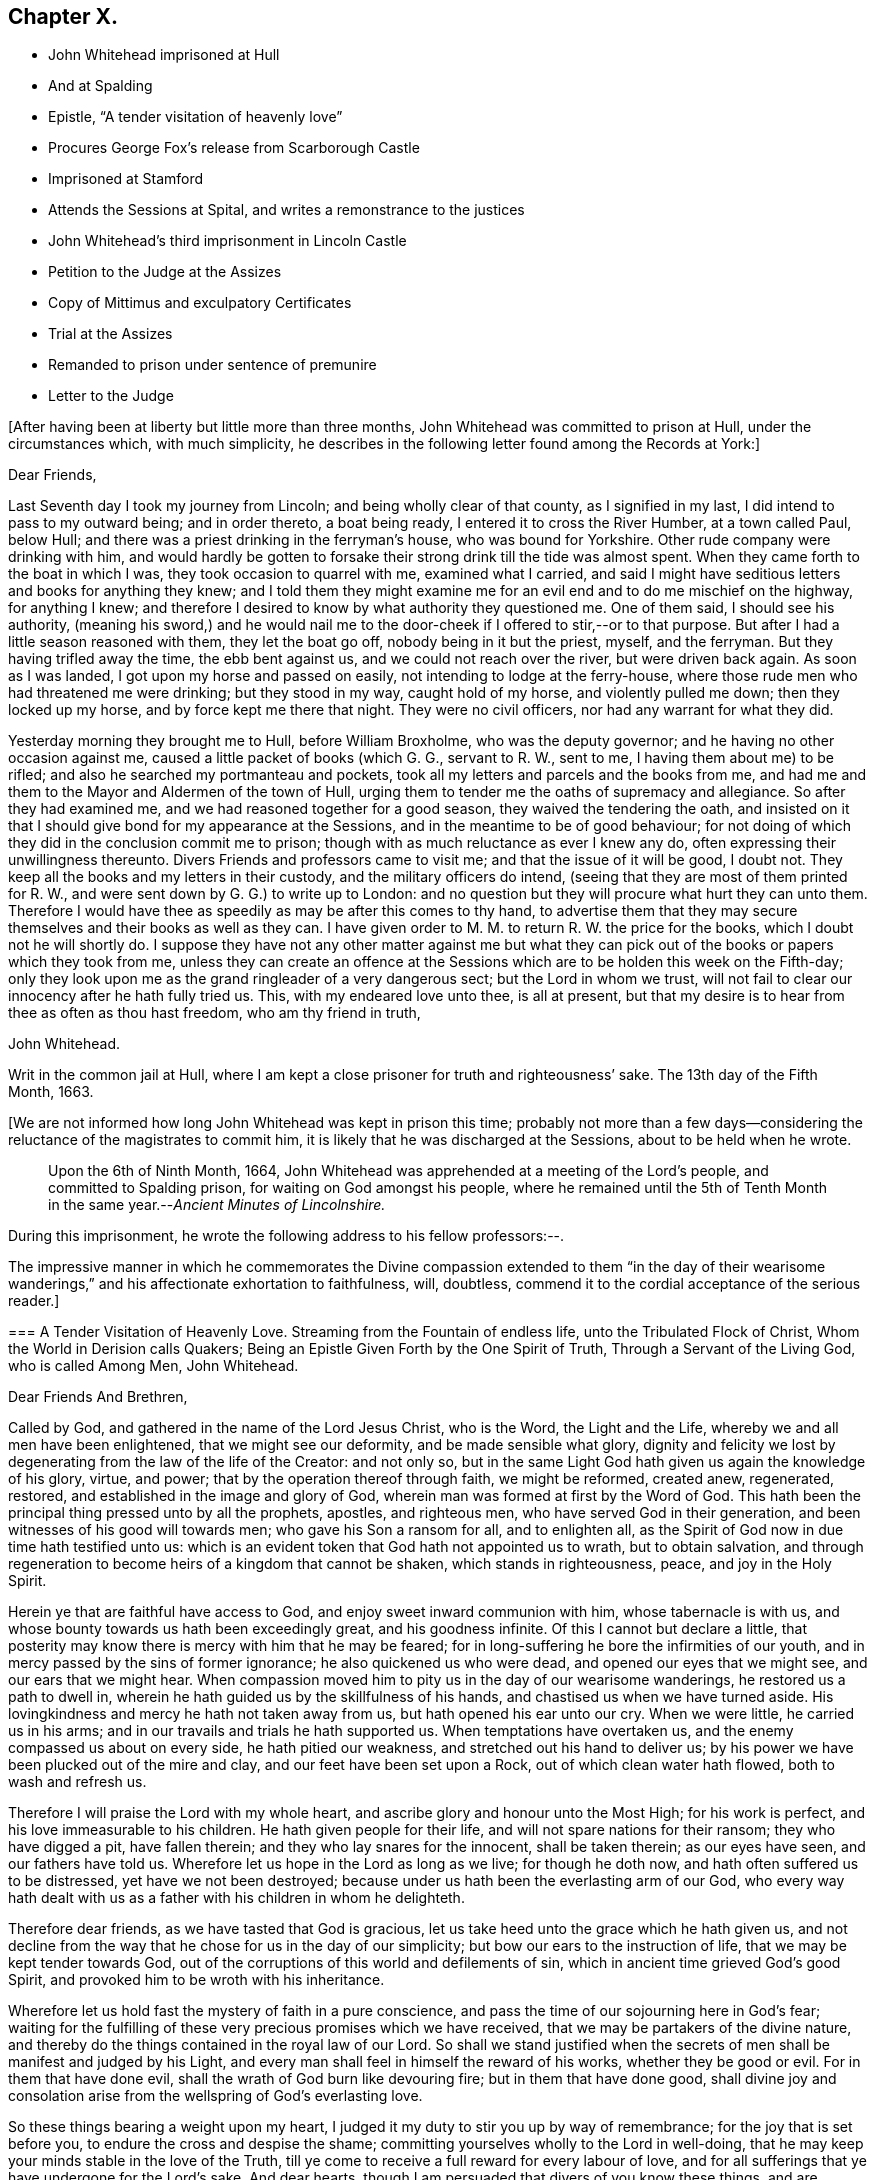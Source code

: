 == Chapter X.

[.chapter-synopsis]
* John Whitehead imprisoned at Hull
* And at Spalding
* Epistle, "`A tender visitation of heavenly love`"
* Procures George Fox`'s release from Scarborough Castle
* Imprisoned at Stamford
* Attends the Sessions at Spital, and writes a remonstrance to the justices
* John Whitehead`'s third imprisonment in Lincoln Castle
* Petition to the Judge at the Assizes
* Copy of Mittimus and exculpatory Certificates
* Trial at the Assizes
* Remanded to prison under sentence of premunire
* Letter to the Judge

+++[+++After having been at liberty but little more than three months,
John Whitehead was committed to prison at Hull, under the circumstances which,
with much simplicity,
he describes in the following letter found among the Records at York:]

[.embedded-content-document.letter]
--

[.salutation]
Dear Friends,

Last Seventh day I took my journey from Lincoln; and being wholly clear of that county,
as I signified in my last, I did intend to pass to my outward being;
and in order thereto, a boat being ready, I entered it to cross the River Humber,
at a town called Paul, below Hull;
and there was a priest drinking in the ferryman`'s house, who was bound for Yorkshire.
Other rude company were drinking with him,
and would hardly be gotten to forsake their strong drink till the tide was almost spent.
When they came forth to the boat in which I was, they took occasion to quarrel with me,
examined what I carried,
and said I might have seditious letters and books for anything they knew;
and I told them they might examine me for an evil end and to do me mischief on the highway,
for anything I knew;
and therefore I desired to know by what authority they questioned me.
One of them said, I should see his authority,
(meaning his sword,) and he would nail me to the
door-cheek if I offered to stir,--or to that purpose.
But after I had a little season reasoned with them, they let the boat go off,
nobody being in it but the priest, myself, and the ferryman.
But they having trifled away the time, the ebb bent against us,
and we could not reach over the river, but were driven back again.
As soon as I was landed, I got upon my horse and passed on easily,
not intending to lodge at the ferry-house,
where those rude men who had threatened me were drinking; but they stood in my way,
caught hold of my horse, and violently pulled me down; then they locked up my horse,
and by force kept me there that night.
They were no civil officers, nor had any warrant for what they did.

Yesterday morning they brought me to Hull, before William Broxholme,
who was the deputy governor; and he having no other occasion against me,
caused a little packet of books (which G. G., servant to R. W., sent to me,
I having them about me) to be rifled; and also he searched my portmanteau and pockets,
took all my letters and parcels and the books from me,
and had me and them to the Mayor and Aldermen of the town of Hull,
urging them to tender me the oaths of supremacy and allegiance.
So after they had examined me, and we had reasoned together for a good season,
they waived the tendering the oath,
and insisted on it that I should give bond for my appearance at the Sessions,
and in the meantime to be of good behaviour;
for not doing of which they did in the conclusion commit me to prison;
though with as much reluctance as ever I knew any do,
often expressing their unwillingness thereunto.
Divers Friends and professors came to visit me; and that the issue of it will be good,
I doubt not.
They keep all the books and my letters in their custody,
and the military officers do intend,
(seeing that they are most of them printed for R. W.,
and were sent down by G. G.) to write up to London:
and no question but they will procure what hurt they can unto them.
Therefore I would have thee as speedily as may be after this comes to thy hand,
to advertise them that they may secure themselves and their books as well as they can.
I have given order to M. M. to return R. W. the price for the books,
which I doubt not he will shortly do.
I suppose they have not any other matter against me but what they
can pick out of the books or papers which they took from me,
unless they can create an offence at the Sessions
which are to be holden this week on the Fifth-day;
only they look upon me as the grand ringleader of a very dangerous sect;
but the Lord in whom we trust,
will not fail to clear our innocency after he hath fully tried us.
This, with my endeared love unto thee, is all at present,
but that my desire is to hear from thee as often as thou hast freedom,
who am thy friend in truth,

[.signed-section-signature]
John Whitehead.

[.signed-section-context-close]
Writ in the common jail at Hull,
where I am kept a close prisoner for truth and righteousness`' sake.
The 13th day of the Fifth Month, 1663.

--

+++[+++We are not informed how long John Whitehead was kept in prison this time;
probably not more than a few days--considering the
reluctance of the magistrates to commit him,
it is likely that he was discharged at the Sessions, about to be held when he wrote.

[quote]
____
Upon the 6th of Ninth Month, 1664,
John Whitehead was apprehended at a meeting of the Lord`'s people,
and committed to Spalding prison, for waiting on God amongst his people,
where he remained until the 5th of Tenth Month in
the same year.--__Ancient Minutes of Lincolnshire.__
____

During this imprisonment, he wrote the following address to his fellow professors:--.

The impressive manner in which he commemorates the Divine compassion extended to them
"`in the day of their wearisome wanderings,`" and his affectionate exhortation to faithfulness,
will, doubtless, commend it to the cordial acceptance of the serious reader.]

[.embedded-content-document.address]
--

[.blurb]
=== A Tender Visitation of Heavenly Love. Streaming from the Fountain of endless life, unto the Tribulated Flock of Christ, Whom the World in Derision calls Quakers; Being an Epistle Given Forth by the One Spirit of Truth, Through a Servant of the Living God, who is called Among Men, John Whitehead.

[.salutation]
Dear Friends And Brethren,

Called by God, and gathered in the name of the Lord Jesus Christ, who is the Word,
the Light and the Life, whereby we and all men have been enlightened,
that we might see our deformity, and be made sensible what glory,
dignity and felicity we lost by degenerating from the law of the life of the Creator:
and not only so,
but in the same Light God hath given us again the knowledge of his glory, virtue,
and power; that by the operation thereof through faith, we might be reformed,
created anew, regenerated, restored, and established in the image and glory of God,
wherein man was formed at first by the Word of God.
This hath been the principal thing pressed unto by all the prophets, apostles,
and righteous men, who have served God in their generation,
and been witnesses of his good will towards men; who gave his Son a ransom for all,
and to enlighten all, as the Spirit of God now in due time hath testified unto us:
which is an evident token that God hath not appointed us to wrath,
but to obtain salvation,
and through regeneration to become heirs of a kingdom that cannot be shaken,
which stands in righteousness, peace, and joy in the Holy Spirit.

Herein ye that are faithful have access to God,
and enjoy sweet inward communion with him, whose tabernacle is with us,
and whose bounty towards us hath been exceedingly great, and his goodness infinite.
Of this I cannot but declare a little,
that posterity may know there is mercy with him that he may be feared;
for in long-suffering he bore the infirmities of our youth,
and in mercy passed by the sins of former ignorance; he also quickened us who were dead,
and opened our eyes that we might see, and our ears that we might hear.
When compassion moved him to pity us in the day of our wearisome wanderings,
he restored us a path to dwell in,
wherein he hath guided us by the skillfulness of his hands,
and chastised us when we have turned aside.
His lovingkindness and mercy he hath not taken away from us,
but hath opened his ear unto our cry.
When we were little, he carried us in his arms;
and in our travails and trials he hath supported us.
When temptations have overtaken us, and the enemy compassed us about on every side,
he hath pitied our weakness, and stretched out his hand to deliver us;
by his power we have been plucked out of the mire and clay,
and our feet have been set upon a Rock, out of which clean water hath flowed,
both to wash and refresh us.

Therefore I will praise the Lord with my whole heart,
and ascribe glory and honour unto the Most High; for his work is perfect,
and his love immeasurable to his children.
He hath given people for their life, and will not spare nations for their ransom;
they who have digged a pit, have fallen therein;
and they who lay snares for the innocent, shall be taken therein; as our eyes have seen,
and our fathers have told us.
Wherefore let us hope in the Lord as long as we live; for though he doth now,
and hath often suffered us to be distressed, yet have we not been destroyed;
because under us hath been the everlasting arm of our God,
who every way hath dealt with us as a father with his children in whom he delighteth.

Therefore dear friends, as we have tasted that God is gracious,
let us take heed unto the grace which he hath given us,
and not decline from the way that he chose for us in the day of our simplicity;
but bow our ears to the instruction of life, that we may be kept tender towards God,
out of the corruptions of this world and defilements of sin,
which in ancient time grieved God`'s good Spirit,
and provoked him to be wroth with his inheritance.

Wherefore let us hold fast the mystery of faith in a pure conscience,
and pass the time of our sojourning here in God`'s fear;
waiting for the fulfilling of these very precious promises which we have received,
that we may be partakers of the divine nature,
and thereby do the things contained in the royal law of our Lord.
So shall we stand justified when the secrets of men
shall be manifest and judged by his Light,
and every man shall feel in himself the reward of his works,
whether they be good or evil.
For in them that have done evil, shall the wrath of God burn like devouring fire;
but in them that have done good,
shall divine joy and consolation arise from the wellspring of God`'s everlasting love.

So these things bearing a weight upon my heart,
I judged it my duty to stir you up by way of remembrance;
for the joy that is set before you, to endure the cross and despise the shame;
committing yourselves wholly to the Lord in well-doing,
that he may keep your minds stable in the love of the Truth,
till ye come to receive a full reward for every labour of love,
and for all sufferings that ye have undergone for the Lord`'s sake.
And dear hearts, though I am persuaded that divers of you know these things,
and are established in the present truth,
yet seeing we dwell in tabernacles of clay and are subject to be tempted,
the love of God constrains me to communicate that
which I have received for your good and preservation;
desiring that ye also, in the same love, may seek to preserve one another, and admonish,
exhort and stir up that which is good in one another;
so much the more as we know the true Light shineth,
and hath manifested the things belonging to our peace;
considering that ye must give an account to God, how you improve your talents.

Be not discouraged at the untowardness of such as have given way to the enemy,
and are driven aside by his subtlety and violence;
for they most need help who are the least sensible of it,
and who presumptuously kick against the admonitions
and exhortations of faithful friends and brethren;
being hardened in themselves, that they feel not God`'s witness: wherein persisting,
they are not only beguiled of their reward, but lose all tenderness to the Truth,
and are covered with thick darkness, and drowned in destruction and perdition.
Therefore, as soon as ye are sensible the enemy hath got advantage of any particular,
be ready to give and receive warning and exhortation to and from one another,
lest any be hardened through the deceitfulness of sin.

And dear friends, in the name of the Lord Jesus Christ diligently meet together,
and suffer not yourselves to be drawn out from a watchful, waiting state;
lest slumbering, ye trifle away your precious time and grow weak,
and the enemy enter at unawares.
For they that wait on God, shall renew their strength;
and the watchful eye shall see his Saviour and Deliverer near,
to the refreshing of his soul, which shall be clothed with righteousness,
and filled with the glory and virtue of an immortal life;
whilst the soul of the sluggard is clothed with rags,
and such as are careless are entangled with many hurtful lusts.

Wherefore, dear and tender plants, I say again,
be watchful and obedient to God in things that are clear and manifest;
so will hidden things be revealed,
and ye be taught to avoid everything that tends to beget doubts,
disputings or contention about persons or things,
which are below that divine Life whereby you are enlightened.
And wait for the latter rain where ye have received the former rain;
so shall ye take deep root in a fruitful ground and be no more subject to tossing.
"`Whilst your hearts are tender in the Light,
sound judgment shall shut out deceit and false spirits,
and keep you tender and open to the instruction of life,
both in yourselves and in whomsoever it shall breathe forth exhortation or doctrine,
that ye may be edified or built upon that foundation which is sure;
whereby ye may be strengthened against every appearance of evil,
and stand pure in a righteous, holy, blameless life, which may silence all gainsayers,
and be to the praise and glory of God,
who hath called you out of darkness into his marvellous light; wherein,
that ye may abide forever,
is the earnest desire of your brother and companion in tribulation,
who under his own hand hath sent you this salutation.

[.signed-section-context-close]
From Spalding prison this 19th day of the Ninth Month, 1664.

--

+++[+++In the year 1666, John Whitehead was in London,
with several other Friends in the ministry, viz., Alexander Parker, George Whitehead,
Thomas Loe, Josiah Cole, and Thomas Rolfe.
At this time George Fox was a prisoner in Scarborough Castle.
He had been apprehended at Swarthmore, in the year 1663,
on suspicion of being concerned in a plot.
At the Lancaster Sessions, after refusing to take the oaths of allegiance and supremacy,
he was committed to prison in that place,
where he continued till some time in the year 1665, and was then removed to Scarborough.
Here he had been a prisoner more than a year,
and had been informed that none but the king could release him.
John Whitehead, having some acquaintance with Esquire Marsh,
(so called) one of the king`'s bedchamber,
visited him on the subject of George Fox`'s unjust imprisonment.

Marsh engaged,
that if John Whitehead would get his case drawn up he would deliver it to Sir John Birkenhead,
the Master of Requests, and endeavour to procure his release.
A statement of the case was accordingly prepared,
and the Master of Requests obtained an order from the king for George Fox`'s discharge.
As soon as this was effected,
John Whitehead took the order down to Scarborough
and delivered it to the Governor of the castle,
who, upon receipt of it, discharged George Fox forthwith.

[.embedded-content-document.legal]
--

Upon the 6th of the Fourth Month, 1668,
John Whitehead was taken out of a meeting at Stamford,
committed to prison by the mayor for twenty-four hours, and then sent away by pass.

--

In the Sixth Month, 1670, eleven Friends who resided at Gainsborough and places adjacent,
were summoned to appear at the Sessions at Spital,
for meeting together at one of their houses.
For this alleged offence eight of them were fined,
and had property taken from them to the amount of £64.16s. 4d.

John Whitehead, prompted by christian sympathy towards these, his suffering brethren,
and also by "`tender love`" towards their persecutors, attended the said Sessions;
and after having witnessed the proceedings of the court,
he wrote a remonstrance to the magistrates on account of their unchristian conduct,
which he concludes thus:--

[.embedded-content-document]
--

Therefore as a stranger and pilgrim,
that passed through the country and stepped in to hear your proceedings,
in tender love I exhort you to proceed no further against God`'s people,
nor punish men for meeting in reality to worship him,
lest ye perish in the day of his wrath--which that ye may escape,
shall be the earnest desire of your real friend (who loves to tell men the truth,
though for that he be counted your enemy.)

[.signed-section-signature]
John Whitehead.

[.signed-section-context-close]
Ancient Records of Lincolnshire.

--

No record respecting John Whitehead, of sufficient interest for insertion,
has been found between the last date and the year 1682,
when his allegiance to his Divine Master was again
put to the test by the ordeal of suffering:
the ruthless hand of persecution was once more permitted
to be stretched forth against him.
But his conduct under all these trials of his faith,
spoke the language of the apostle in no indistinct manner:
"`None of these things move me, neither count I my life dear unto myself,
so that I might finish my course with joy,
and the ministry which I have received of the Lord Jesus,
to testify the gospel of the grace of God.`"
(Acts 20:24)

On the 22nd day of the Third Month he was again committed to prison at Lincoln
for preaching in a meeting held at the house of Thomas Sowtors in Sutton.
He was apprehended under the conventicle act, and also charged with being a Jesuit.
After having lain in prison ten weeks,
he was brought to the bar at the Assizes at Lincoln,
which began on the 31st of the Fifth Month, before Baron Street.
But the judge, instead of proceeding to try him on the charges contained in his mittimus,
resorted to the customary snare of tendering the oath of allegiance;
and for his refusal to take it he was indicted.

It will be seen in the following account of his trial,
that he pleaded ably against the unfairness and illegality of committing him
on one charge and then indicting him for another:--a course of proceeding which,
it seems, Friends had often occasion to complain of, in those times of persecution.
And inasmuch as the sentence of premunire^
footnote:[The penalties of which were--to be put out of the king`'s protection,
to forfeit lands and goods to the king,
and to remain in prison during the king`'s pleasure, or for life.]
was to be the consequence of conviction in the present case,
the earnestness which John Whitehead manifested in his defence is well accounted for.

Previous to his being brought into court,
he submitted his case to the consideration of the judges, by way of petition,
to the following effect:]

[.embedded-content-document]
--

Upon the 21st of +++[+++the month called]
May last past, I was by Michael York,
chief constable for the parts of Holland in this county, seized as a Jesuit,
and kept in custody until the next day.
I was then carried before Justice Burrel,
who proceeded to convict me upon the statute made
in the 22nd year of King Charles the Second,
for preaching at a conventicle or meeting.
From this conviction liberty to appeal is allowed, as appears by the said act:
and I doubt not but to clear myself from the breach of that act,
which lays a fine of twenty pounds, and not imprisonment, after conviction,
upon the preacher; and provides, that such as are convicted and fined by that act,
shall not suffer by any other law or statute whatsoever, for the same offence.
Notwithstanding, I have been kept close prisoner these ten weeks,
to my great loss and damage, and the great hurt of my poor distressed wife and family:
+++[+++for on a journey]
occasioned through my imprisonment, my wife hath broken one of her legs,
and lies in great distress.^
footnote:[+++[+++The following is extracted from an original Letter,
written in consequence of this grievous accident, and dated Lincoln Castle,
the 16th of the Fifth Month,
1682.+++]+++
{footnote-paragraph-split}
My Dear Wife,
{footnote-paragraph-split}
How is my heart
afflicted for thee in this day of our great distress.
The Lord be merciful unto thee, support and comfort thee in thy great need,
and give thee patience to bear thy grief and misery, wherein I cannot help thee;
for the jailer will not suffer me to come and see thee, though I desired it fervently.
I beseech thee, for the Lord`'s sake, be circumspect and careful of thyself,
and spare not for cost; get whatsoever is necessary for thee; and requite,
according to our power, those that have been kind to thee in thy great distress;
and the Lord give them a reward wherein we cannot.
I sent thee a letter yesterday, before I knew anything of thy hurt.
I desire thee, if thou be able, to read it to John,
and commit outward things to his care:
I hope the Lord will give him a heart to be faithful in this day of our great need.
I warn both the lads to be good, as ever they intend to look me in the face.
And Mary, be sure let the family have what is necessary:
when provision is wanting let John buy;
and I desire him to be faithful and diligent with what force
can be gotten to carry on the business without doors.
And, dear wife, by some means let me know how it is with thee,
that I may mourn when thou mourns, and be in heaviness when thou art in heaviness.
It may be the Lord will look upon our affliction and deliver me; but if he will not,
his will be done; I will both hope and patiently wait for his help;
and in due time he will deliver us out of all distress.
So the Lord be with thee and refresh thy spirit,
that in all thy infirmities thou mayst be sustained.
{footnote-paragraph-split}
I ever
remain thy dear husband,
{footnote-paragraph-split}
John Whitehead.
{footnote-paragraph-split}
To
my dear wife Elizabeth Whitehead,
this deliver, at Swine Grange, with care.]
For my imprisonment there is no cause,
or but a malicious accusation from the said Michael York, who swore,
"`he suspected me to be a Jesuit;
and that I seduced the king`'s subjects from their obedience;`" which accusation I did,
and do utterly deny as false and slanderous,
being well assured that no man can prove such things against me.

I can also manifest the contrary, under the hands of my neighbours,
attested by the hands and seals of several justices of the peace,
whose loyalty and credit I hope will not be questioned.
Therefore my request is, that one injury may not be made the foundation of another,
but that I may have a fair hearing, and legal trial;
and that if I be not found such as I am suspected and accused to be, but an innocent man,
that fears God, honours the king, and desires to live a peaceable life,
in godliness and honesty, I may be discharged, as to right and justice doth appertain;
and I shall be obliged ever to pray for your welfare and prosperity,
who am a friend to justice, and desire the peace of this kingdom.

[.signed-section-signature]
John Whitehead.

[.signed-section-context-close]
Lincoln Castle, the 30th day of the Month, called July, 1682.

--

This was delivered to the judge by his marshal,
with a copy of the mittimus by which I was committed, as here inserted.

[.embedded-content-document.legal]
--

[.letter-heading]
To the Keeper of His Majesty`'s Jail at Lincoln

[.signed-section-context-open]
Linc.
Holl.

I send you herewithal the body of John Whitehead, late of Swine,
in the East Riding of Yorkshire; for that he is this day brought before me,
accused and suspected to be a Jesuit,
and hath made no satisfactory answer in his own defence;
and is also now convicted before me, by the oaths of several persons,
for preaching at an unlawful assembly or conventicle, at the house of Thomas Sowtors,
in Sutton St. Mary`'s, upon Sunday the twenty-first day of this instant May,
where there were about forty assembled, besides those of the family of the said Sowtors;
at which time and place, as at several other times and places,
the said John Whitehead did endeavour to seduce several of his Majesty`'s
liege people from the doctrine and discipline of the Church of England,
as by law settled amongst us: These are therefore, in his Majesty`'s name,
straitly to charge and command you,
to receive the said John Whitehead into your said jail, and there him safely to keep,
until he shall from you be delivered by due course of law.
Hereof you are not to fail at your peril.

Given under my hand and seal at Wikam, the 22nd day of May,
in the thirty-fourth year of our sovereign lord, King Charles II.,
and in the year of our Lord 1682.

[.signed-section-closing]
This is a true copy of his mittimus.

[.signed-section-signature]
Clifford Barnard, Under-Jailer.

--

The justice who committed me,
being in the chamber with the judge when these were delivered,
as the marshal informed me, denied the copy of the mittimus to be a true one:
whereupon the judge sent his marshal to compare it with the original,
which was in the jailer`'s custody, and he found it exactly to agree therewith, and said,
he would affirm it to the judge.
In the afternoon of the same day, the judge came into the court, and I was called,
and when I appeared before him, he said: "`I hear you are a great preacher,
and are suspected to be a Jesuit; and I think the justice here did wisely,
in suspecting and securing you;
for it was made appear before the Lords and Commons in Parliament,
that there was scarcely any considerable conventicle in England but had a Jesuit in it;
and therefore, to try how you stand affected to the Government,
I will tender you the oath of allegiance.`"

[.discourse-part]
_John Whitehead._--The court may take notice,
that I have been kept close prisoner ten weeks,
and I desire the cause thereof may be inquired into;
and if I be found guilty of those things which are charged against me,
let me suffer according to law.
But if it appear that I am clear from the matter of charge,
and slanderous accusations laid against me, then I desire to be discharged,
and that there may not be an occasion sought against me.
For I am not a man of those dangerous principles,
neither doth any Jesuit belong to our meetings.

[.discourse-part]
_Judge._--Do not you go up and down preaching?
And did not you preach in that meeting?

[.discourse-part]
_John Whitehead._--I hope I was not brought hither to answer
to questions whereby I may inform against myself.
I desire my accusers may appear face to face, that I may know what they charge me with,
that I may have a fair trial thereupon;
for I have been much grieved and damnified by my imprisonment,
and my poor wife and family much distressed thereby;
for on a journey occasioned by my imprisonment, she got a fall from a horse,
and broke one of her legs, and is now deprived of my help and assistance.
Therefore I desire a fair trial, and if I be found innocent, let me be discharged.

[.discourse-part]
_Judge._--I am sorry for the mishap and hurt your wife hath had.

[.small-break]
'''

And the justice who was by, that committed me, being asked, what witness he had?
pointed to Michael York, who was sworn, and gave this evidence in open court:
"`Upon the 21st of May, being Sunday,
there came a man to church and told the constables and churchwardens
that there was a conventicle at Thomas Sowtors`' house;
and thereupon they went to the said house, and as they said to me and others,
they found this man preaching at a meeting in the said house,
where there was above forty people assembled, and warned them to depart,
and took the names of some of them that were met; who said,
what they did was not contrary to law.
After the return of the officers, I inquired what they had done,
and what manner of man he was that spoke?
And they told me, a low, broad man;
and I remembered I saw him the day before at a neighbour`'s house, where I was:
and I went and took the officers with me; and there, after some discourse,
the man came forth of the room; and I asked, if that was the man that spoke?
And the officers said, it was he; then I apprehended him,
and suspected him to be a Jesuit; and as I have heard,
he is one that makes it his practice to seduce the King`'s subjects,
and is a ringleader of the Quakers, and is one of the greatest and most eminent,
at least that ever I heard of, in these parts.`"

[.discourse-part]
_John Whitehead._--The evidence he has given is not from his own knowledge of me,
or of the things that he hath affirmed, as the court may observe;
and that he hath not assigned any cause for his suspicion that I am a Jesuit;
and what he hath against me, as to seducing the King`'s subjects, was in general terms,
which signify a design to slander; and that what he hath said,
was not upon his own knowledge, but by report from others.

[.small-break]
'''

It was desired and pressed,
that he might answer this question--whether he ever
had heard me speak in any meeting in all his life?

But no answer was given to this question, though much desired by me;
for I knew he could not affirm he had either seen
or heard me speak in a meeting in all his life,
unless he would willfully perjure himself.

[.discourse-part]
_Judge._--You cannot deny but that you are a preacher, and travel up and down the country,
else how came you thither?

[.discourse-part]
_John Whitehead._--I had business: being concerned as a trustee for some charitable uses,
I had occasion to speak with several persons about it; and I intended to go for London,
there being a suit depending in Chancery, for a legacy of two hundred pounds,
wherein I with others am concerned.

[.discourse-part]
_Judge._--Forasmuch as you travel up and down, and are publicly known to be a preacher,
I have reason to suspect your allegiance, and therefore must tender you the oath;
if you will take it, you shall have your liberty.

[.discourse-part]
_John Whitehead._--I have given no occasion for my allegiance to be suspected,
but have lived peaceably, and therein performed my allegiance,
and do truly intend to perform it as long as I live,
and therefore ought not to be run upon with an oath to ensnare me;
but to have a fair trial for what is already charged upon me,
that I may be acquitted or condemned according to law.
And I have certificates to manifest I am no such dangerous person,
but a man that hath lived peaceable for these thirty years, with my wife and family,
as those that have been, and are my neighbours, can testify;
and such as have been conversant with me have given it under their hands:
I desire their certificates may be read in court.

[.discourse-part]
_Judge._--That will be to little purpose for you;
you must take the oath or you cannot be discharged.

[.discourse-part]
_John Whitehead._--I desire thee to look upon the certificates,
they being attested to be from credible persons,
by justices of the peace and other officers,
and maybe will give the court satisfaction without an oath,
that I am not such a person as I was accused to be;
and therefore I desire they may be read.

[.small-break]
'''

This was not granted: but being pressed thereunto,
the judge and some of the justices looked on them one by one, read some part of them,
and then returned them to me again.

[.offset]
The certificates offered to the court were,--

[.embedded-content-document]
--

[.numbered-group]
====

[.numbered]
I+++.+++ _A Certificate from the Parish of Swine._

[.small-break]
'''

These are to certify all persons whom it may concern, that John Whitehead,
of Stinks House, in the parish of Swine, in the middle bailiwick in Holderness,
in the East Biding of Yorkshire, hath lived in good credit amongst his neighbours,
in the same parish, for about thirteen years last past,
having a wife and family amongst us;
and hath ever demeaned himself peaceably amongst us his neighbours;
and was never suspected to be a Jesuit or Papist, nor any way popishly affected:
all which we certify under our hands 1628.

[.signed-section-signature]
Jos.
Micklethwait, Jos.
Godall, Vicar, Rob.
Finton, Church-warden, Jo. Carrick, Church-warden, Rob.
Carrick, Chief Constable, Ralph Rand, Will.
Carrick, Will.
White, George Carrick, John Linsley, John Dunn, Tho.
Vollies, Rich.
Hinds, Robert Wood, Ed. Linsley, Clerk, Stephen Barron, Luke Fiddell, Ezekiel Carrick,
Thomas Atkisson, John Presly, Rob.
Buttey, Ed. Fennecke, Tho.
Carrick, Const.

[.numbered]
II. _A Certificate from some of the Inhabitants of the Constable of Oustwick and Hilston._

[.small-break]
'''

We, the inhabitants of the constable of Oustwick and Hilston, do certify and declare,
that John Whitehead was an inhabiter, with his wife and family, amongst us,
for the space of about sixteen years, beginning in the year 1653,
and ending in the year 1669, during which time he lived peaceably,
and in good credit amongst us that were his neighbours;
and was neither suspected to be a Jesuit, nor popish recusant,
nor any ways popishly affected.
Witness our hands the 23rd of June, in the year of our Lord 1682.

[.signed-section-signature]
John Linwood, Mar.
Blonnt, John Blonnt, Robert Thorpe, Will.
Thew, Rob.
Bluntt, Rob.
Sheils, Walter Johnson, Isaac Stoe, Josh.
Stoe, inhabitants of Oustwick and Hilston, J. Snaith, Constable, F. Jackson, Constable,
Tho.
Raven and John Cannam, Overseers from the Poor for Oustwick and Hilston.

[.signed-section-context-close]
Hull, the 23rd of July, 1682.

Memorandum, that the day and year abovesaid, Thomas Horneby, of Hilston, came before me,
Christopher Richardson, deputy-mayor of Kingston-upon-Hull, and gave oath before me,
that he saw all the men, whose names are above-written, by them subscribed,
or set their marks, to this present certificate; and this I do attest for truth,
witness my hand, and seal of my office of mayor, on the day abovesaid.

[.signed-section-signature]
Christopher Richardson.

[.numbered]
III+++.+++
_A Certificate similar to the foregoing, as to John Whitehead`'s character, from Kelk._

[.numbered]
IV+++.+++ Ditto from Scarborough.

[.numbered]
V+++.+++ Ditto from Whitby.

[.numbered]
VI+++.+++ Ditto from York.

====

--

After these certificates were viewed by the Court they were returned to me.

[.discourse-part]
_Judge._--They do not clear you from being a Quaker and a preacher;
therefore I cannot take them for satisfaction, but must tender you the oath:
and if you refuse to take it then you incur the danger of premunire,
and must be put out of the king`'s protection and lose all your goods and chattels forever;
and live in prison all your days, unless the king be graciously pleased to pardon you.

[.small-break]
'''

He then read this part of a clause of the statute made in the 3rd of King James, cap.
4.: "`And if the said person or persons, or any other person whatsoever,
other than noblemen or noblewomen of the age of eighteen years or above,
shall refuse to take the said oath,
being tendered unto him or her by the Justices of Assize and Jail Delivery in open Assizes,
or the Justices of Peace,
or the quarter part of them in their said General Quarter Sessions;
every person so refusing shall incur the danger and penalty of premunire,
mentioned in the Statute of Premunire,
made the 16th year of King Richard the Second,`" etc.

[.discourse-part]
_John Whitehead._--That was not the matter I was imprisoned for to answer unto,
but to the thing charged against me in my mittimus.
Refusing of the oath was no part of the charge in my mittimus:
and it those things cannot be proved against me, I ought to be acquitted,
and no new matter insisted upon until I be tried, and either acquitted or condemned.

[.discourse-part]
_Judge._--You shall be acquitted from all that was charged against you;
and if you will take the oath of allegiance you shall be cleared,
and set out of the gates.

[.discourse-part]
_John Whitehead._--I understand not that a first tender of the oath should be in court,
for this reason:
because it is against the form of the statute and order of law prescribed and limited,
both in the 3rd of King James, cap. 4. even in relation to popish recusants,
and in the 7th of King James, cap. 6, more general,
whereby the first tender of the said oath is not
directed to be made in open Assizes or Sessions,
but contrariwise, the first tender out of court;
and commitment of the party or persons refusing until the next Assizes,
or General Quarter Sessions, where the said oath shall be again required;
which "`again`" relates to the second tender in open Assizes
or Sessions after the first tender out of Sessions.
See the first part of that clause read in court in the 3rd of King James, cap. 4.
to which agrees the Statute of the 7th of King James, cap. 6.
In relation to the first tender being made out of Sessions in these words, viz.:
"`Where the said oath shall be again,
in the said open Assizes or Sessions required;`" which "`again`" likewise follows the
commitment of the party for refusing on the first tender made out of Assizes or Sessions,
as the law directs:
and that clause "`any person whatsoever`" is left out in the 7th of King James,
and therefore ought not to be so severely urged.

[.small-break]
'''

Here Henry Burrel, the justice who committed me to prison,
being upon the bench at the judge`'s right hand, said,
"`Did not I tender you the oath when I committed you?`"

[.discourse-part]
_John Whitehead._--I hope thou wilt not say thou didst.

[.discourse-part]
_Justice._--But I am sure I did tender it to you.

[.discourse-part]
_John Whitehead._--That is not true--interrupted by some under clerks,
when I would have said,--as thou knowest in thy conscience;
thou neither readest it to me, nor gavest me the book.
And all that were present may be witnesses against thee;
and likewise the mittimus by which thou committedst me is a witness against thee,
under thy hand and seal;
wherein is neither mentioned the tender of the oath nor yet my denial.

[.discourse-part]
_Judge._--It was no matter whether it was tendered before or not;
(and overruling the reasons before-mentioned,
said) I can tender it to any person in court; and therefore I will tender it to you.

[.small-break]
'''

So he bade the clerk read the oath, and it was read accordingly,
and the judge pressed me to answer directly, whether I would take it or no.

[.discourse-part]
_John Whitehead._--I do not dislike the allegiance due to the king, but have practised it,
and do ever intend to perform my allegiance as becomes a true Christian and good subject.
But I do really scruple to swear in any case in obedience to Christ,
yet am willing to give what satisfaction I can;
and for that cause have drawn up a paper which I desire to read,
and am willing to subscribe,
by which I acknowledge and declare what is required
by the oath to be acknowledged and declared,
only leaving out the words, "`I swear,`" and such words as are in the nature of an oath.

[.discourse-part]
_Judge._--Read your paper.

[.small-break]
'''

I then read to the court my Declaration of Allegiance, and offered to subscribe it.

[.discourse-part]
_Judge._--I cannot accept of it, I have no warrant by law to do it:
and both I and you must be bound by the law; but I see you have a copy of the oath,
consider of it till the morning,
and then give your answer whether you will take it or not.

[.small-break]
'''

I acknowledged that a civility to me, and so was dismissed for that time.
Next morning I was not called into the court,
for the judge proceeded to the trial of traitors, murderers,
felons and other malefactors.
And after they were tried and sentenced,
upon the 2nd day of the Sixth Month the grand jury were called and placed in court;
and I was again brought before the judge.

The judge asked me again if I would take the oath of allegiance?

A counsellor being in the court,
who had been spoken to by some of my friends to move the judge in private, did,
beyond their expectation and without my knowledge,
plead with the judge on my behalf in court.
But he stood so near him and spoke so low,
that his reasons and allegations were not heard by us,
and therefore an account of them cannot be given; but whatever they were,
it seems the judge would not admit them,
appearing determined beforehand what to do against me;--which,
how contrary that is to law and right, let the wise in heart consider.

[.offset]
Then I said, I desire to be heard.

[.discourse-part]
_Judge._--I will hear you if you will come to the point.
Here is an indictment drawn, and if you will not take the oath,
the grand jury will find it against you,
and then you incur the danger and penalty of premunire.

[.discourse-part]
_John Whitehead._--I hope the court hath considered what I have offered before,
when I was in court the other day,
for the clearing of my innocency from those aspersions
that have been cast upon me when I was committed,
by which I have been much wronged already, and have suffered close imprisonment:
therefore I desire I may have right and justice done me according to law,
since my accusers prove not the matter wherewith they have charged me.
But my innocency is cleared from that foul aspersion which hath been cast upon me,
in saying, I was a Jesuit and a seducer of the king`'s subjects.
No witness hath appeared in court that durst affirm
they ever saw or heard me speak in a meeting;
and the certificates I produced the other day in the court,
which were under the hand of those who have been and are substantial neighbours,
whose credit is attested by justices of the peace under their hands and seals,
do sufficiently clear me, both as to my principles, that they are not popish,
and my practice, that it hath been peaceable.
So that there is no reason why I should have an oath tendered me,
seeing I have done nothing that may give just occasion
why my allegiance should be called in question:
for I appeal to the court and whole country,
where is there any person that hath any matter of sedition or false doctrine,
or any other thing unbecoming a Christian and true protestant subject,
to lay to my charge.

No man appeared upon this my solemn appeal to the court and country,
that did or could justly charge me either with sedition, false doctrine,
or the breach of my allegiance.
Let sober-minded unbiased men judge,
whether by due course of law I ought not to have been cleared, as the common usage is,
to clear others, when no man can have aught to say against them.

[.offset]
Here the judge began to accuse me.

[.discourse-part]
_Judge._--You are a man that travels up and down preaching, and goes to London and about,
to gain proselytes and mislead people;
therefore the king had need to have some special security for your allegiance;
and the law hath provided that security, and I can accept of no other.
Therefore if you will take it you may have your liberty;
otherwise the grand jury are there to take notice,
and will indict you for refusing of the oath, and then you must lie in prison.
Clerk, read the Oath of Allegiance.

[.small-break]
'''

The which the clerk did then audibly read,
and the marshal offered the book for me to swear upon, which was not offered before.

[.discourse-part]
_John Whitehead._--He that is my judge ought not to be my accuser,
for I am a freeman of England, and have right to travel in any part of this nation,
behaving myself peaceably.
And our law saith, "`No freeman shall be taken nor imprisoned,
or be disseized of his freehold or liberties, or free customs, or be outlawed or exiled,
or any otherwise destroyed; we will not pass upon him nor condemn him,
but by lawful judgment of his peers, or by the law of the land.
We will sell to no man, we will not deny or defer to any man, either justice or right.`"
Therefore I desire that I may have due process of law,
and that right may be done me--that the matter for
which I was accused and imprisoned may be tried,
and the wrong I have already sustained may be redressed--and that
one injury done unto me may not be made the foundation of another,
by tendering an oath to ensnare me, who do not dislike the allegiance,
but have already offered to declare and subscribe the substance of that oath,
which I am now ready to do again;
and if any of you can convince me that it is lawful for me to swear any oath,
I will not refuse the oath of allegiance.

[.discourse-part]
_Judge._--I tell you that an oath is for deciding of controversies, and ending of strife:
the law saith, you shall swear, and I must require it of you;
give a positive answer whether you will take it or no.

[.discourse-part]
_John Whitehead._--Though in the time of the law, men might swear,
and an oath for confirmation was to them an end of strife: yet now since the law,
all oaths are forbidden, as appears by the words of Christ Jesus,
whom we ought to hear in all things; for he prohibited not only profane, vain oaths,
which do now abound in the nation, but also solemn oaths; for he saith,
"`It hath been said by them of old time, Thou shalt not forswear thyself,
but shalt perform to the Lord thine oath;`" which
you may observe was not a vain oath in communication,
but for such as were of weight to be performed to the Lord.
"`But I say unto you, swear not at all:`" which, doubtless, the Apostle James,
as well as we, did understand to be an absolute prohibition,
and therefore he seconds it on this wise, "`Above all things, my brethren, swear not;
neither by heaven, nor by earth, nor by any other oath;
lest you fall into condemnation.`"

[.discourse-part]
_Judge._--Do you think that you are wiser than all
that have been before you since that time,
that you undertake to stand against that which hath been
the practice of all nations for these sixteen hundred years,
and before?
For my part I should be loth to condemn that which hath
been the practice of the christian world so many years;
for without an oath justice will be obscured, and cannot proceed.

[.discourse-part]
_John Whitehead._--An oath doth not always oblige men to speak truth;
and justice may proceed if truth appear, with or without oaths.
Nor are we alone in our refusing to swear; for many ancient Christians,
and some Protestant martyrs, as William Thorpe, the Waldenses, Albigenses, and others,
were of the same mind with us, if history may be credited.
In the first ages of the church it was enough to say, I am a Christian.

[.discourse-part]
_Judge._--I will not stand to dispute it farther with you.
If you will not take the oath which hath been tendered to you,
the grand jury shall go forth,
and then they will subscribe the bill of indictment that is drawn against you,
and you must lie in prison.

[.discourse-part]
_John Whitehead._--I desire to know whether it be a first
or a second tender of the oath that I am to answer to,
that things may be cleared as we go;
that the grand jury may understand in what condition I stand,
and I may not be ensnared to give an answer before that be cleared.

[.discourse-part]
_Judge._--I tendered it before unto you in court on Monday you know,
and it is now tendered to you again.

[.discourse-part]
_John Whitehead._--I know it was read in court then,
and I had time given till my appearing again to give my answer,
whether I would take it or no.
And I hope the court will take notice I have offered
several reasons why it should not be tendered,
and have several reasons to offer, why I should not be proceeded with upon that statute,
that makes the refusal of the oath in court a premunire;
because that punishment is too severe and great for such as refuse
not that oath for any disloyalty or dislike of government,
but for conscience-sake; as appears by the preamble of the statute,
made in the third year of King James, cap.
4, which was made against papists upon occasion of the powder plot,
by which the nation was grieved and exasperated;
and therefore they provided that severe penalty of premunire
against popish recusants who refused the oath of allegiance;
which is indeed fit for none but rebels and plotters against the government,
or such who are at least treacherous in their principles,
and ready to entertain any treasonable design or practises against the government,
and to purchase bulls from Rome against the king`'s regality and dignity.
And therefore the parliaments holden the 13th and 14th year of this king,
made another law against refusing to swear, and maintaining that an oath is unlawful;
which, as appears by the said Act,
is a fine not exceeding five pounds for the first offence;
and a fine not exceeding ten pounds for the second offence; and banishment,
if the king be pleased to give order, for the third offence.
I think the judge is as much obliged to execute this law, as the other;
and ought rather to proceed by this latter statute than the other,
which was not made against us;
because the penalty in this is more suited to the quality of the offence, so called;
as all punishments ought to be according to the nature and practice of the offence.

[.discourse-part]
_Judge._--The indictment is drawn for refusing the oath of allegiance,
and shall not be altered;
for I will proceed upon that statute which hath been read to you,
wherein the oath is contained.

[.discourse-part]
_John Whitehead._--I understand not why an indictment
should be drawn for refusing the oath,
when I had not time given me till now, to answer, whether I would take it or no.

[.discourse-part]
_Judge._--Do not trifle with the court: but if you will take it, take it;
otherwise the jury must go forth and file the bill against you.

[.discourse-part]
_John Whitehead._--The will of God be done.
I have served Christ Jesus my Lord and Master these thirty years,
and I see no cause why I should depart from his precepts.

[.small-break]
'''

The grand jury withdrew;
and in about half an hour`'s time returned and delivered a bill against me.
Then by order from the judge I was taken away; and did neither hear my indictment read,
nor was asked any farther question; but expected to have been called again,
that I might have heard my indictment, and have had liberty to plead to it;
but nothing farther was done concerning me in court.
Notwithstanding, in the calendar this return was made:
"`John Whitehead to lie in jail being convicted of
a premunire for refusing the Oath of Allegiance.`"

Upon the whole matter, which is here impartially communicated,
according to the best notice which was taken of the
proceedings of the court in this case,
the reader may observe,

[.numbered-group]
====

[.numbered]
_First,_--That I was taken and imprisoned upon a groundless
suspicion and suggestion that I was a Jesuit;
and that, seeing no man could of his own knowledge say any thing against me,
according to due process of law I ought to have been cleared by proclamation,
as is usual in all criminal cases.

[.numbered]
_Secondly,_--That the judge seemed determined against me beforehand,
and resolved to tender me the oath of allegiance;
for so his marshal informed me before I was called into court;
and from that determination the judge would not be driven by either law, reason,
or the testimony of my neighbours,--men of good estates and credit;
but would either force me to violate my conscience,
or ruin me and my distressed wife and family.

[.numbered]
_Thirdly,_--Whether I be not more to be credited upon my promise of allegiance,
which I offered to subscribe, according to my principles and conscience,
than if contrary to both, I had sworn thereunto?
and whether the judge would have made an oath the condition of my liberty,
but that he was persuaded it was a snare that would hold me in prison?

[.numbered]
_Fourthly,_--Whether I be legally imprisoned;
seeing there was no manifest and positive denial to take the oath of allegiance;
though many reasons why it should not be required of me,
and why I could not swear at all in any case;
since the statute of the 13th and 14th of Charles the Second doth not say a man shall
be imprisoned for refusing of an oath and maintaining that it is unlawful to swear,
till he be fined, not exceeding five pounds,
and that fine not paid in a week`'s time--then the
law directs that the party so refusing or maintaining,
shall be imprisoned, not exceeding three months?

[.numbered]
_Fifthly,_--Whether it did not show a great deal of cruelty
and severity in the judge to decline this statute,
made on purpose against the people called Quakers,
and proceed by a statute made against Papists,
a people that were then reckoned to be false in their hearts to the king and government,
and had provoked the three states of the realm by the powder plot?
and whether there ought not to be a difference put between those
who refuse to take an oath in obedience to Christ`'s command,
and those who refuse the oath of allegiance from a dislike of the government,
that they may favour and set up a foreign power?

[.numbered]
_Sixthly,_--Let it be considered,
whether these severities against persons who are real Protestants,
be not a wide door opened to let in popery?
and whether, whilst ignorant people are told from the seat of justice,
that Jesuits are amongst the Dissenters,
hereby Dissenters may not be exposed to the fury of the nation,
which hath so lately been incensed by the machinations of Jesuits?
And whether, whilst innocent men are prosecuted and imprisoned as Jesuits,
without remedy or redress, those that are really such,
have not a brave opportunity to carry on their design,
and bring the nation to popery and slavery or ever they are aware?
Consider this,
all ye that seem so zealous for the Church of England--how
safely they may work amongst you,
and wrest your power from you, whilst you are looking for them where they have no place,
and daily disobliging your friends.

[.numbered]
_Seventhly,_--Let it be observed and advised upon,
whether a man can be legally returned in the calendar by the judge,
convicted of a premunire (though indicted or presented by the grand
jury) when the prisoner hath never heard his indictment read,
nor been called to answer, whether guilty or not guilty;
and whether that issue ought not to be tried by another jury,
before there can be a lawful conviction or attainder of premunire?
And whether without such judgment and sentence pronounced thereupon in open court,
he can be put out of the king`'s protection,
his goods confiscated and his body imprisoned, during the king`'s pleasure?
So where lies the remedy for the prisoner, on earth or in heaven?
He hath promise from God Almighty--"`Because thou hast kept the word of my patience,
I will keep thee, from the hour of temptation, which will come upon all the world,
to try them that dwell upon the earth.`"--Rev. 3:10.

====

[.embedded-content-document.letter]
--

[.blurb]
=== Here Follows the Copy of a Letter, Sent to the Judge After He had Returned the Calendar, which was Delivered into His Own Hand.

Consider in the fear of God,
in whose hand is thy life and breath,--whether that which thou hast measured unto me,
thou wouldst have measured unto thee again.
Wouldst thou not think it very hard measure, if one injury were done unto thee,
not only to be denied a redress, but to have that injury made the foundation of another?
And yet so hast thou done unto me,
and denied me that right which thou hast granted to the worst of malefactors.
For if the matter charged against them was not proved, then didst thou acquit them;
and in so doing thou didst well: but although nothing was proved against me,
and the direct contrary to what I was charged with was proved by me,
and my innocency manifested by good and sufficient testimonies,
yet wouldst not thou acquit me;
but on purpose because thou understoodst I could not swear,
thou tenderedst unto me an oath,
that thou mightst either force me to violate my conscience,
or else ruin and destroy me and mine, as to the comfort of this life.

Well, the Lord, whom I serve, will judge between thee and me;
and where thinkest thou to stand and appear at that day,
when those that have not visited his servants in prison, etc.,
shall have this dreadful sentence, "`Depart from me into everlasting fire,
prepared for the devil and his angels;`" since thou art one that, contrary to all right,
hast imprisoned me, and that for keeping the commands of Christ?
If they shall have judgment without mercy, that have showed no mercy,
then how great shall thy judgment be, who hast showed no mercy at all,
but turned the poor from his right?
Consider these things whilst thou hast time,
and repent of all thy false suggestions and hard speeches against the people of God;
if peradventure thou mayst find mercy,
and have thy heart purged from that uncharitableness,
hatred and prejudice that lodgeth in thee against
those that dissent from thy manner of worship.
And think not by force and cruelty to win them unto thy way;
but remember that in all ages, persecution, which was ever blind,
hath increased the number of the persecuted:
and those that have been as fierce as thou in their day,
have wearied themselves and repented.
I desire thou mayst not do it too late, but whilst mercy may be obtained;
for I do really desire thy salvation, though thou hast sought to ensnare and ruin me.
And think not to cover thyself with saying,
"`It is the law that doth it;`" for by the due process of law I should have been quit,
and yet of right ought to be so; which if thou refusest to do, yet I shall rest in peace,
and commit my case to the just Judge of heaven and earth, who will reward thee,
and all that had a hand in my imprisonment, according to their works.

[.signed-section-signature]
J+++.+++ Whitehead.

[.signed-section-context-close]
Lincoln Castle, the 3rd day of the Sixth Month, 1682.

--

+++[+++Thus without regard to law, justice, reason, or humanity,
was this innocent man condemned to endure the grievous
privations consequent on a sentence of premunire.]
